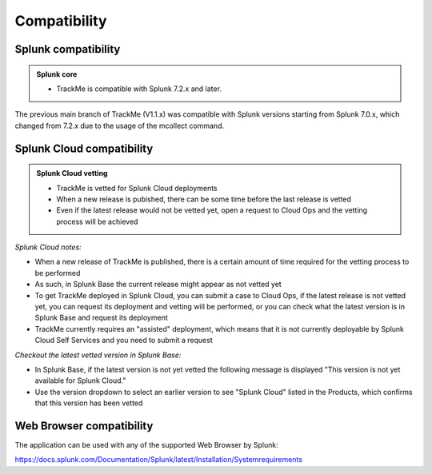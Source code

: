 Compatibility
=============

Splunk compatibility
####################

.. admonition:: Splunk core

    - TrackMe is compatible with Splunk 7.2.x and later.

The previous main branch of TrackMe (V1.1.x) was compatible with Splunk versions starting from Splunk 7.0.x, which changed from 7.2.x due to the usage of the mcollect command.

Splunk Cloud compatibility
##########################

.. admonition:: Splunk Cloud vetting

    - TrackMe is vetted for Splunk Cloud deployments
    - When a new release is pubished, there can be some time before the last release is vetted
    - Even if the latest release would not be vetted yet, open a request to Cloud Ops and the vetting process will be achieved

*Splunk Cloud notes:*

- When a new release of TrackMe is published, there is a certain amount of time required for the vetting process to be performed
- As such, in Splunk Base the current release might appear as not vetted yet
- To get TrackMe deployed in Splunk Cloud, you can submit a case to Cloud Ops, if the latest release is not vetted yet, you can request its deployment and vetting will be performed, or you can check what the latest version is in Splunk Base and request its deployment
- TrackMe currently requires an "assisted" deployment, which means that it is not currently deployable by Splunk Cloud Self Services and you need to submit a request

*Checkout the latest vetted version in Splunk Base:*

- In Splunk Base, if the latest version is not yet vetted the following message is displayed "This version is not yet available for Splunk Cloud."
- Use the version dropdown to select an earlier version to see "Splunk Cloud" listed in the Products, which confirms that this version has been vetted

Web Browser compatibility
#########################

The application can be used with any of the supported Web Browser by Splunk:

https://docs.splunk.com/Documentation/Splunk/latest/Installation/Systemrequirements
